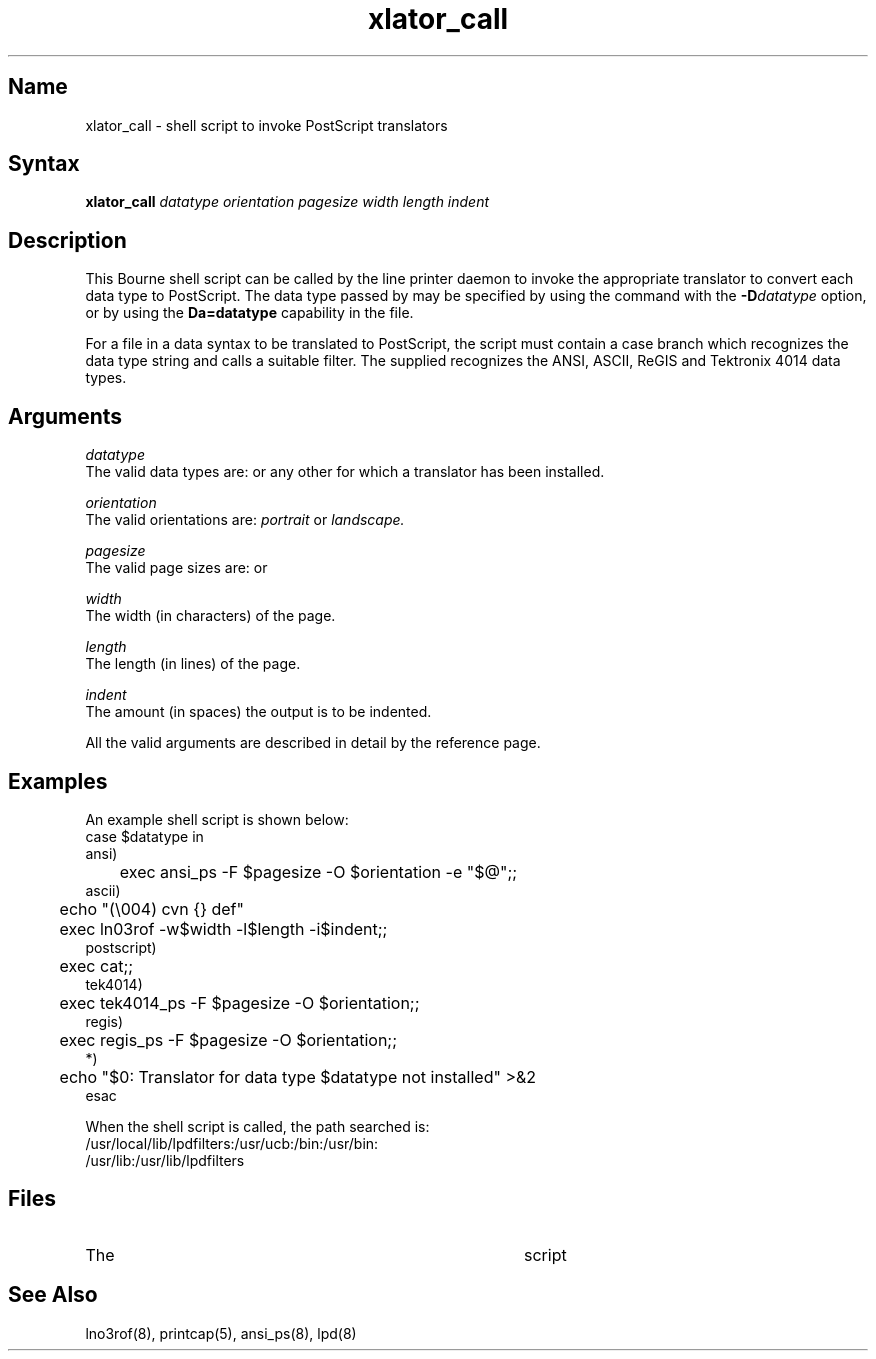 .TH xlator_call 8
.SH Name
xlator_call \- shell script to invoke PostScript translators
.SH Syntax
.B xlator_call
.I datatype
.I orientation
.I pagesize
.I width
.I length
.I indent
.SH Description
This Bourne shell script can be called by the
.PN lpd
line printer daemon to invoke the appropriate translator to convert each
data type to PostScript.
The data type passed by
.PN lpd
may be specified by using the
.PN lpr
command with the \fB\-D\fIdatatype\fR option,
or by using the \fBDa=datatype\fR capability in the
.PN printcap
file.
.PP
For a file in a data syntax to be translated to PostScript, the
.PN xlator_call
script must contain a case branch which recognizes the data type string and
calls a suitable filter.
The supplied
.PN xlator_call
recognizes the ANSI, ASCII, ReGIS and Tektronix 4014 data types.
.SH Arguments
.I datatype
.br
The valid data types are:
.PN ansi , 
.PN ascii , 
.PN postscript , 
.PN regis , 
.PN tek4014 ,
or any other for which a translator has been installed.
.PP
.I orientation
.br
The valid orientations are:
.I
portrait \fRor\fI landscape.
.PP
.I pagesize
.br
The valid page sizes are:
.PN letter , 
.PN a , 
.PN ledger , 
.PN b , 
.PN legal , 
.PN executive , 
.PN a5 , 
.PN a4 , 
.PN a3 , 
.PN b5 ,
or
.PN b4 .
.PP
.I width
.br
The width (in characters) of the page.
.PP
.I length
.br
The length (in lines) of the page.
.PP
.I indent
.br
The amount (in spaces) the output is to be indented.
.PP
All the valid arguments are described in detail by the
.PN lpr(1)
reference page.
.SH Examples
An example shell script is shown below:
.EX
case $datatype in
ansi)
	exec ansi_ps \-F $pagesize \-O $orientation \-e "$@";;
ascii)
	echo "(\\004) cvn {} def"
	exec ln03rof \-w$width \-l$length \-i$indent;;
postscript)
	exec cat;;
tek4014)
	exec tek4014_ps \-F $pagesize \-O $orientation;;
regis)
	exec regis_ps \-F $pagesize \-O $orientation;;
*)
	echo "$0: Translator for data type $datatype not installed" >&2
esac
.EE
.PP
When the shell script is called, the path searched is:
.EX
/usr/local/lib/lpdfilters:/usr/ucb:/bin:/usr/bin:
                            /usr/lib:/usr/lib/lpdfilters
.EE
.SH Files
.TP 40
.PN /usr/lib/lpdfilters/xlator_call
The
.PN xlator_call
script
.SH See Also
lno3rof(8), printcap(5), ansi_ps(8), lpd(8)
